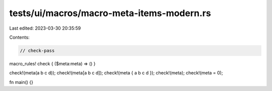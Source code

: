 tests/ui/macros/macro-meta-items-modern.rs
==========================================

Last edited: 2023-03-30 20:35:59

Contents:

.. code-block:: rs

    // check-pass

macro_rules! check { ($meta:meta) => () }

check!(meta(a b c d));
check!(meta[a b c d]);
check!(meta { a b c d });
check!(meta);
check!(meta = 0);

fn main() {}



